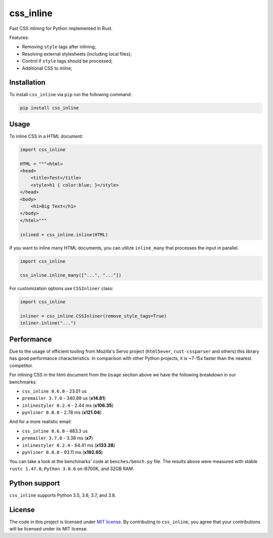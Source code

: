 css_inline
==========

|Build| |Version| |Python versions| |License|

Fast CSS inlining for Python implemented in Rust.

Features:

- Removing ``style`` tags after inlining;
- Resolving external stylesheets (including local files);
- Control if ``style`` tags should be processed;
- Additional CSS to inline;

Installation
------------

To install ``css_inline`` via ``pip`` run the following command:

.. code:: bash

    pip install css_inline

Usage
-----

To inline CSS in a HTML document:

.. code:: python

    import css_inline

    HTML = """<html>
    <head>
        <title>Test</title>
        <style>h1 { color:blue; }</style>
    </head>
    <body>
        <h1>Big Text</h1>
    </body>
    </html>"""

    inlined = css_inline.inline(HTML)

If you want to inline many HTML documents, you can utilize ``inline_many`` that processes the input in parallel.

.. code:: python

    import css_inline

    css_inline.inline_many(["...", "..."])

For customization options use ``CSSInliner`` class:

.. code:: python

    import css_inline

    inliner = css_inline.CSSInliner(remove_style_tags=True)
    inliner.inline("...")

Performance
-----------

Due to the usage of efficient tooling from Mozilla's Servo project (``html5ever``, ``rust-cssparser`` and others) this
library has good performance characteristics. In comparison with other Python projects, it is ~7-15x faster than the nearest competitor.

For inlining CSS in the html document from the ``Usage`` section above we have the following breakdown in our benchmarks:

- ``css_inline 0.6.0`` - 23.01 us
- ``premailer 3.7.0`` - 340.89 us (**x14.81**)
- ``inlinestyler 0.2.4`` - 2.44 ms (**x106.35**)
- ``pynliner 0.8.0`` - 2.78 ms (**x121.04**)

And for a more realistic email:

- ``css_inline 0.6.0`` - 483.3 us
- ``premailer 3.7.0`` - 3.38 ms (**x7**)
- ``inlinestyler 0.2.4`` - 64.41 ms (**x133.28**)
- ``pynliner 0.8.0`` - 93.11 ms (**x192.65**)

You can take a look at the benchmarks' code at ``benches/bench.py`` file.
The results above were measured with stable ``rustc 1.47.0``, ``Python 3.8.6`` on i8700K, and 32GB RAM.

Python support
--------------

``css_inline`` supports Python 3.5, 3.6, 3.7, and 3.8.

License
-------

The code in this project is licensed under `MIT license`_.
By contributing to ``css_inline``, you agree that your contributions
will be licensed under its MIT license.

.. |Build| image:: https://github.com/Stranger6667/css-inline/workflows/ci/badge.svg
   :target: https://github.com/Stranger6667/css_inline/actions
.. |Version| image:: https://img.shields.io/pypi/v/css_inline.svg
   :target: https://pypi.org/project/css_inline/
.. |Python versions| image:: https://img.shields.io/pypi/pyversions/css_inline.svg
   :target: https://pypi.org/project/css_inline/
.. |License| image:: https://img.shields.io/pypi/l/css_inline.svg
   :target: https://opensource.org/licenses/MIT

.. _MIT license: https://opensource.org/licenses/MIT

